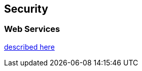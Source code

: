 
== Security

=== Web Services

https://github.com/ngageoint/hootenanny/blob/master/docs/developer/OAUTH.md[described here]

